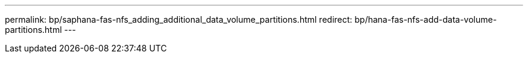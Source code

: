 ---
permalink: bp/saphana-fas-nfs_adding_additional_data_volume_partitions.html
redirect: bp/hana-fas-nfs-add-data-volume-partitions.html
---